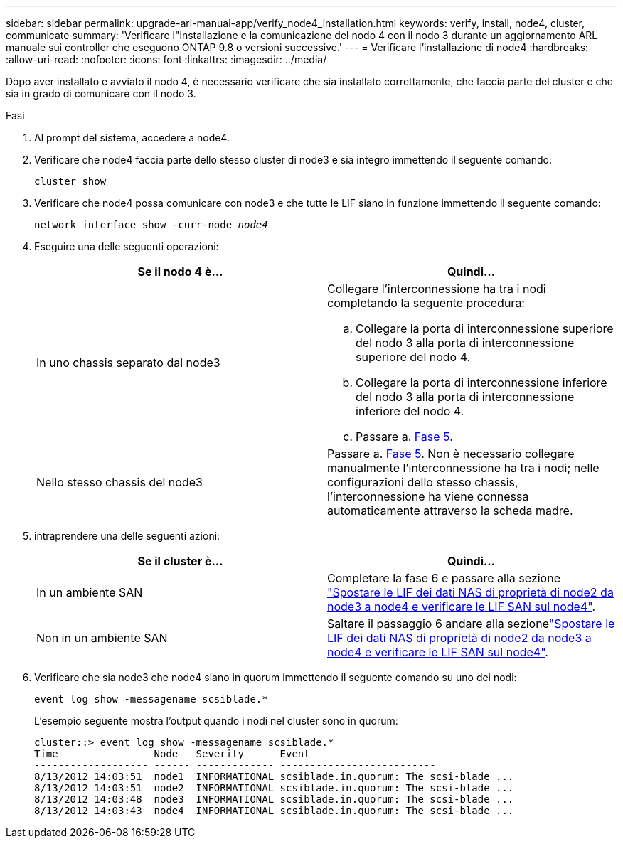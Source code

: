 ---
sidebar: sidebar 
permalink: upgrade-arl-manual-app/verify_node4_installation.html 
keywords: verify, install, node4, cluster, communicate 
summary: 'Verificare l"installazione e la comunicazione del nodo 4 con il nodo 3 durante un aggiornamento ARL manuale sui controller che eseguono ONTAP 9.8 o versioni successive.' 
---
= Verificare l'installazione di node4
:hardbreaks:
:allow-uri-read: 
:nofooter: 
:icons: font
:linkattrs: 
:imagesdir: ../media/


[role="lead"]
Dopo aver installato e avviato il nodo 4, è necessario verificare che sia installato correttamente, che faccia parte del cluster e che sia in grado di comunicare con il nodo 3.

.Fasi
. Al prompt del sistema, accedere a node4.
. Verificare che node4 faccia parte dello stesso cluster di node3 e sia integro immettendo il seguente comando:
+
`cluster show`

. Verificare che node4 possa comunicare con node3 e che tutte le LIF siano in funzione immettendo il seguente comando:
+
`network interface show -curr-node _node4_`

. Eseguire una delle seguenti operazioni:
+
|===
| Se il nodo 4 è... | Quindi... 


| In uno chassis separato dal node3  a| 
Collegare l'interconnessione ha tra i nodi completando la seguente procedura:

.. Collegare la porta di interconnessione superiore del nodo 3 alla porta di interconnessione superiore del nodo 4.
.. Collegare la porta di interconnessione inferiore del nodo 3 alla porta di interconnessione inferiore del nodo 4.
.. Passare a. <<step5,Fase 5>>.




| Nello stesso chassis del node3 | Passare a. <<step5,Fase 5>>. Non è necessario collegare manualmente l'interconnessione ha tra i nodi; nelle configurazioni dello stesso chassis, l'interconnessione ha viene connessa automaticamente attraverso la scheda madre. 
|===
. [[step5]]intraprendere una delle seguenti azioni:
+
|===
| Se il cluster è... | Quindi... 


| In un ambiente SAN | Completare la fase 6 e passare alla sezione link:move_nas_lifs_node2_from_node3_node4_verify_san_lifs_node4.html["Spostare le LIF dei dati NAS di proprietà di node2 da node3 a node4 e verificare le LIF SAN sul node4"]. 


| Non in un ambiente SAN | Saltare il passaggio 6 andare alla sezionelink:move_nas_lifs_node2_from_node3_node4_verify_san_lifs_node4.html["Spostare le LIF dei dati NAS di proprietà di node2 da node3 a node4 e verificare le LIF SAN sul node4"]. 
|===
. Verificare che sia node3 che node4 siano in quorum immettendo il seguente comando su uno dei nodi:
+
`event log show -messagename scsiblade.*`

+
L'esempio seguente mostra l'output quando i nodi nel cluster sono in quorum:

+
[listing]
----
cluster::> event log show -messagename scsiblade.*
Time                Node   Severity      Event
------------------- ------ ------------- --------------------------
8/13/2012 14:03:51  node1  INFORMATIONAL scsiblade.in.quorum: The scsi-blade ...
8/13/2012 14:03:51  node2  INFORMATIONAL scsiblade.in.quorum: The scsi-blade ...
8/13/2012 14:03:48  node3  INFORMATIONAL scsiblade.in.quorum: The scsi-blade ...
8/13/2012 14:03:43  node4  INFORMATIONAL scsiblade.in.quorum: The scsi-blade ...
----

